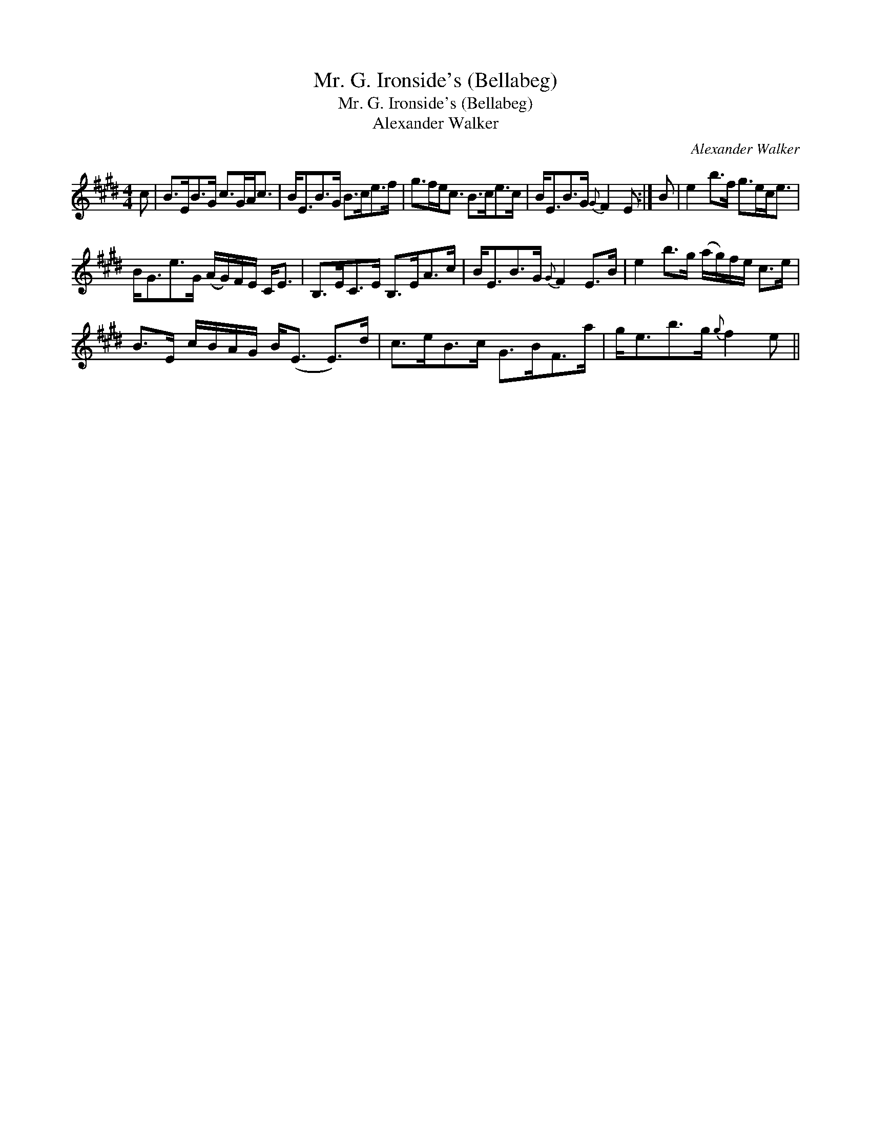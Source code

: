 X:1
T:Mr. G. Ironside's (Bellabeg)
T:Mr. G. Ironside's (Bellabeg)
T:Alexander Walker
C:Alexander Walker
L:1/8
M:4/4
K:E
V:1 treble 
V:1
 c | B>EB>G c>GA<c | B<EB>G B>ce>f | g>fe<c B>ce>c | B<EB>G{G} F2 E :| B | e2 b>f g>ec<e | %7
 B<Ge>G (A/G/)F/E/ C<E | B,>EC>E B,>EA>c | B<EB>G{G} F2 E>B | e2 b>g (a/g/)f/e/ c>e | %11
 B>E c/B/A/G/ B<(E E>)d | c>eB>c G>BF>a | g<eb>g{g} f2 e || %14

